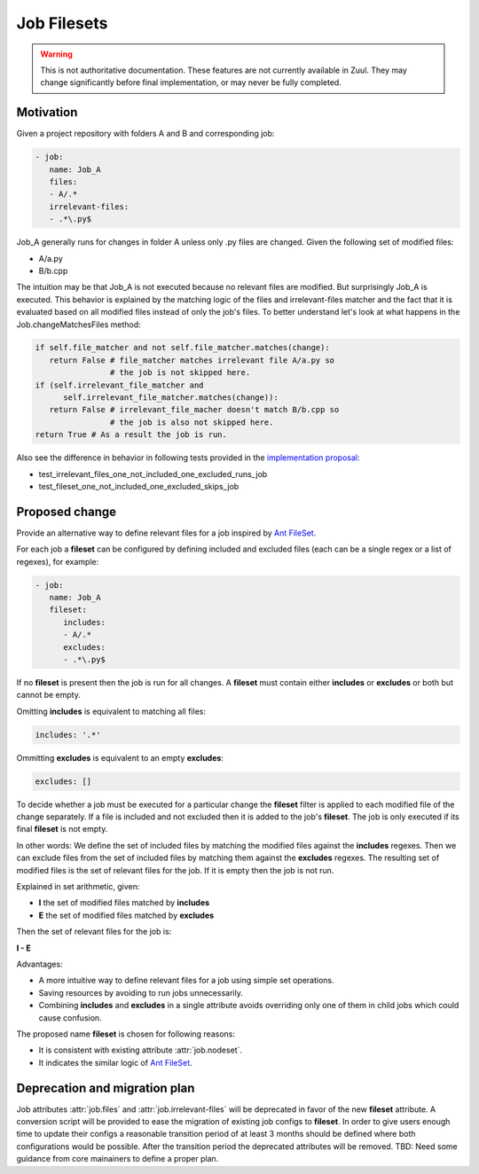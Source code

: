Job Filesets
============

.. warning:: This is not authoritative documentation.  These features
   are not currently available in Zuul. They may change significantly
   before final implementation, or may never be fully completed.

Motivation
----------

Given a project repository with folders A and B and corresponding job:

.. code-block:: yaml

   - job:
      name: Job_A
      files:
      - A/.*
      irrelevant-files:
      - .*\.py$

Job_A generally runs for changes in folder A unless only .py files are changed.
Given the following set of modified files:

* A/a.py
* B/b.cpp

The intuition may be that Job_A is not executed because no relevant files are
modified. But surprisingly Job_A is executed. This behavior is explained by the
matching logic of the files and irrelevant-files matcher and the fact that it
is evaluated based on all modified files instead of only the job's files. To
better understand let's look at what happens in the Job.changeMatchesFiles
method:

.. code-block:: python

   if self.file_matcher and not self.file_matcher.matches(change):
      return False # file_matcher matches irrelevant file A/a.py so
                   # the job is not skipped here.
   if (self.irrelevant_file_matcher and
         self.irrelevant_file_matcher.matches(change)):
      return False # irrelevant_file_macher doesn't match B/b.cpp so
                   # the job is also not skipped here.
   return True # As a result the job is run.

Also see the difference in behavior in following tests provided in the
`implementation proposal`_:

* test_irrelevant_files_one_not_included_one_excluded_runs_job
* test_fileset_one_not_included_one_excluded_skips_job

.. _implementation proposal: https://review.opendev.org/c/zuul/zuul/+/828125/


Proposed change
---------------

Provide an alternative way to define relevant files for a job inspired by `Ant
FileSet`_.

.. _Ant FileSet: https://ant.apache.org/manual-1.9.x/Types/fileset.html

For each job a **fileset** can be configured by defining included and excluded
files (each can be a single regex or a list of regexes), for example:

.. code-block:: yaml

   - job:
      name: Job_A
      fileset:
         includes:
         - A/.*
         excludes:
         - .*\.py$

If no **fileset** is present then the job is run for all changes. A **fileset**
must contain either **includes** or **excludes** or both but cannot be empty.

Omitting **includes** is equivalent to matching all files:

.. code-block:: yaml

   includes: '.*'

Ommitting **excludes** is equivalent to an empty **excludes**:

.. code-block:: yaml

   excludes: []

To decide whether a job must be executed for a particular change the
**fileset** filter is applied to each modified file of the change separately.
If a file is included and not excluded then it is added to the job's
**fileset**. The job is only executed if its final **fileset** is not empty.

In other words: We define the set of included files by matching the modified
files against the **includes** regexes. Then we can exclude files from the set
of included files by matching them against the **excludes** regexes. The
resulting set of modified files is the set of relevant files for the job. If
it is empty then the job is not run.

Explained in set arithmetic, given:

* **I** the set of modified files matched by **includes**
* **E** the set of modified files matched by **excludes**

Then the set of relevant files for the job is:

**I - E**

Advantages:

* A more intuitive way to define relevant files for a job using simple set
  operations.
* Saving resources by avoiding to run jobs unnecessarily.
* Combining **includes** and **excludes** in a single attribute avoids
  overriding only one of them in child jobs which could cause confusion.

The proposed name **fileset** is chosen for following reasons:

* It is consistent with existing attribute :attr:`job.nodeset`.
* It indicates the similar logic of `Ant FileSet`_.


Deprecation and migration plan
------------------------------

Job attributes :attr:`job.files` and :attr:`job.irrelevant-files` will be
deprecated in favor of the new **fileset** attribute. A conversion script will be
provided to ease the migration of existing job configs to **fileset**. In order to
give users enough time to update their configs a reasonable transition period
of at least 3 months should be defined where both configurations would be
possible. After the transition period the deprecated attributes will be
removed. TBD: Need some guidance from core mainainers to define a proper plan.
